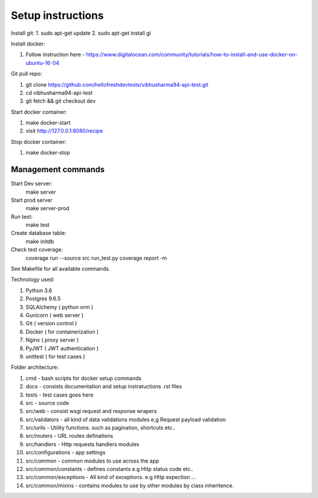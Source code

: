 ================================
Setup instructions
================================

Install git:
1. sudo apt-get update
2. sudo apt-get install gi

Install docker:

1. Follow instruction here - https://www.digitalocean.com/community/tutorials/how-to-install-and-use-docker-on-ubuntu-16-04

Git pull repo:

1. git clone https://github.com/hellofreshdevtests/vibhusharma94-api-test.git
2. cd vibhusharma94-api-test
3. git fetch && git checkout dev


Start docker container:

1. make docker-start
2. visit http://127.0.0.1:8080/recipe

Stop docker container:

1. make docker-stop



Management commands
---------------------------

Start Dev server:
	make server

Start prod server
	make server-prod

Run test:
   make test

Create database table:
  make initdb

Check test coverage:
	coverage run --source src run_test.py
	coverage report -m


See Makefile for all available commands.


Technology used:

1. Python 3.6
2. Postgres 9.6.5
3. SQLAlchemy ( python orm )
4. Gunicorn ( web server )
5. Git ( version control )
6. Docker ( for containerization )
7. Nginx ( proxy server )
8. PyJWT ( JWT authentication )
9. unittest ( for test cases )


Folder architecture:

1. cmd  - bash scripts for docker setup commands
2. docs - consists documentation and setup instratuctions .rst files
3. tests - test cases goes here
4. src - source code
5. src/web - consist wsgi request and response wrapers
6. src/validators - all kind of data validations modules e,g Request payload validation
7. src/urils - Utility functions. such as pagination, shortcuts etc..
8. src/routers - URL routes definations
9. src/handlers - Http requests handlers modules
10. src/configurations - app settings
11. src/common - common modules to use across the app
12. src/common/constants - defines constants e.g Http status code etc..
13. src/common/exceptions - All kind of exceptions. e.g Http expection ...
14. src/common/mixins - contains modules to use by other modules by class inheritence.




